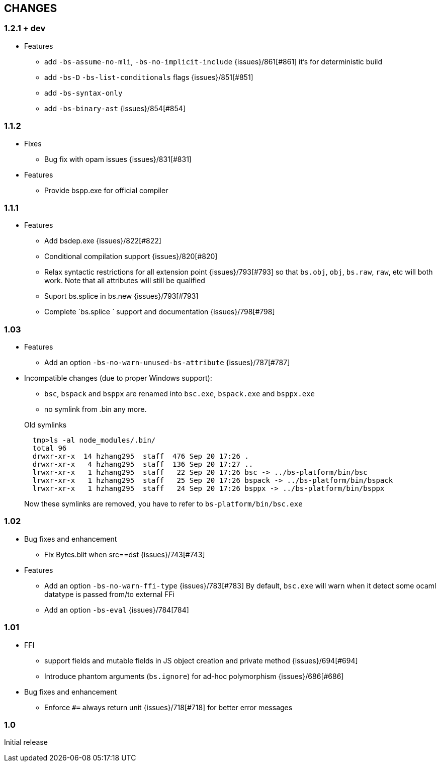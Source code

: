 


== CHANGES

=== 1.2.1 + dev

* Features
- add `-bs-assume-no-mli`, `-bs-no-implicit-include` {issues}/861[#861]
  it's for deterministic build
- add `-bs-D` `-bs-list-conditionals` flags {issues}/851[#851]
- add `-bs-syntax-only`
- add `-bs-binary-ast` {issues}/854[#854]

=== 1.1.2

* Fixes

- Bug fix with opam issues {issues}/831[#831]

* Features

- Provide bspp.exe for official compiler

=== 1.1.1

* Features
- Add bsdep.exe {issues}/822[#822]
- Conditional compilation support {issues}/820[#820]
- Relax syntactic restrictions for all extension point {issues}/793[#793]
	so that `bs.obj`, `obj`, `bs.raw`, `raw`, etc will both work.
	Note that all attributes will still be qualified

- Suport bs.splice in bs.new {issues}/793[#793]
- Complete `bs.splice ` support and documentation {issues}/798[#798]

=== 1.03

* Features
- Add an option `-bs-no-warn-unused-bs-attribute` {issues}/787[#787]

* Incompatible changes (due to proper Windows support):

- `bsc`, `bspack` and `bsppx` are renamed into `bsc.exe`, `bspack.exe` and `bsppx.exe`
- no symlink from .bin any more.

+
.Old symlinks
[source]
------
  tmp>ls -al node_modules/.bin/
  total 96
  drwxr-xr-x  14 hzhang295  staff  476 Sep 20 17:26 .
  drwxr-xr-x   4 hzhang295  staff  136 Sep 20 17:27 ..
  lrwxr-xr-x   1 hzhang295  staff   22 Sep 20 17:26 bsc -> ../bs-platform/bin/bsc
  lrwxr-xr-x   1 hzhang295  staff   25 Sep 20 17:26 bspack -> ../bs-platform/bin/bspack
  lrwxr-xr-x   1 hzhang295  staff   24 Sep 20 17:26 bsppx -> ../bs-platform/bin/bsppx
------
Now these symlinks are removed, you have to refer to `bs-platform/bin/bsc.exe`

=== 1.02

* Bug fixes and enhancement

- Fix Bytes.blit when src==dst {issues}/743[#743]

* Features

- Add an option `-bs-no-warn-ffi-type` {issues}/783[#783]
  By default, `bsc.exe` will warn when it detect some ocaml datatype is passed from/to external FFi
- Add an option `-bs-eval` {issues}/784[784]

=== 1.01

* FFI
- support fields and mutable fields in JS object creation
	and private method {issues}/694[#694]
- Introduce phantom arguments (`bs.ignore`) for ad-hoc
	polymorphism {issues}/686[#686]

* Bug fixes and enhancement

- Enforce `#=` always return unit {issues}/718[#718] for better error messages


=== 1.0

Initial release
